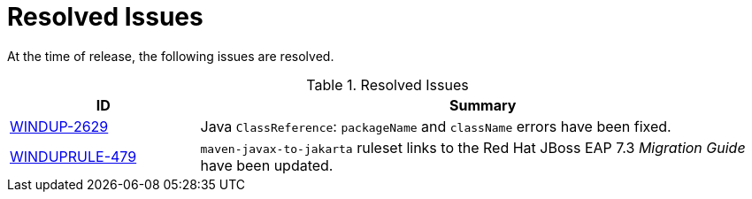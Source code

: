 // Module included in the following assemblies:
// * docs/release_notes-5.0/master.adoc
[id='rn-resolved-issues_{context}']
= Resolved Issues
// commenting out because only 2 resolved issues.
// At the time of the release the following resolved issues have been identified as important issues worth highlighting. For a full list of all issues resolved in this release, see the link:[{ProductVersion} resolved issues JIRA filter].

At the time of release, the following issues are resolved.

.Resolved Issues
[cols="25%,75%",options="header"]
|====
|ID
|Summary

|link:https://issues.redhat.com/browse/WINDUP-2629[WINDUP-2629]
|Java `ClassReference`: `packageName` and `className` errors have been fixed.

|link:https://issues.redhat.com/browse/WINDUPRULE-479[WINDUPRULE-479]
|`maven-javax-to-jakarta` ruleset links to the Red Hat JBoss EAP 7.3 _Migration Guide_ have been updated.

|====
